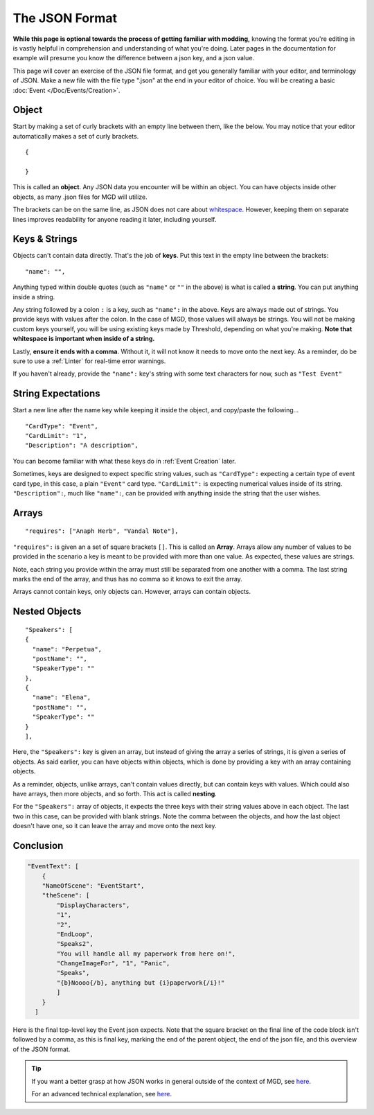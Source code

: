 .. _JSON:

**The JSON Format**
====================

**While this page is optional towards the process of getting familiar with modding,**
knowing the format you're editing in is vastly helpful in comprehension and understanding of what you're doing.
Later pages in the documentation for example will presume you know the difference between a json key, and a json value.

This page will cover an exercise of the JSON file format, and get you generally familiar with your editor, and terminology of JSON.
Make a new file with the file type ".json" at the end in your editor of choice.
You will be creating a basic :doc:`Event </Doc/Events/Creation>`.

**Object**
-----------

Start by making a set of curly brackets with an empty line between them, like the below. You may notice that your editor automatically makes a set of curly brackets.

::

  {

  }

This is called an **object**. Any JSON data you encounter will be within an object. You can have objects inside other objects, as many .json files for MGD will utilize.

The brackets can be on the same line, as JSON does not care about `whitespace <https://www.computerhope.com/jargon/w/whitspac.htm>`_.
However, keeping them on separate lines improves readability for anyone reading it later, including yourself.

**Keys & Strings**
-------------------


Objects can't contain data directly. That's the job of **keys**. Put this text in the empty line between the brackets:

::

    "name": "",

Anything typed within double quotes (such as ``"name"`` or ``""`` in the above) is what is called a **string**. You can put anything inside a string.

Any string followed by a colon ``:`` is a key, such as ``"name":`` in the above.
Keys are always made out of strings. You provide keys with values after the colon. In the case of MGD, those values will always be strings.
You will not be making custom keys yourself, you will be using existing keys made by Threshold, depending on what you're making.
**Note that whitespace is important when inside of a string.**

Lastly, **ensure it ends with a comma**. Without it, it will not know it needs to move onto the next key.
As a reminder, do be sure to use a :ref:`Linter` for real-time error warnings.

If you haven't already, provide the ``"name":`` key's string with some text characters for now, such as ``"Test Event"``

**String Expectations**
------------------------

Start a new line after the name key while keeping it inside the object, and copy/paste the following...

::

    "CardType": "Event",
    "CardLimit": "1",
    "Description": "A description",

You can become familiar with what these keys do in :ref:`Event Creation` later.

Sometimes, keys are designed to expect specific string values, such as ``"CardType":``
expecting a certain type of event card type, in this case, a plain ``"Event"`` card type.
``"CardLimit":`` is expecting numerical values inside of its string. ``"Description":``, much like ``"name":``,
can be provided with anything inside the string that the user wishes.

**Arrays**
-----------

::

    "requires": ["Anaph Herb", "Vandal Note"],

``"requires":`` is given an a set of square brackets ``[]``. This is called an **Array**.
Arrays allow any number of values to be provided in the scenario a key is meant to be provided with more than one value. As expected, these values are strings.

Note, each string you provide within the array must still be separated from one another with a comma.
The last string marks the end of the array, and thus has no comma so it knows to exit the array.

Arrays cannot contain keys, only objects can. However, arrays can contain objects.

**Nested Objects**
-------------------

::

    "Speakers": [
    {
      "name": "Perpetua",
      "postName": "",
      "SpeakerType": ""
    },
    {
      "name": "Elena",
      "postName": "",
      "SpeakerType": ""
    }
    ],

Here, the ``"Speakers":`` key is given an array, but instead of giving the array a series of strings, it is given a series of objects.
As said earlier, you can have objects within objects, which is done by providing a key with an array containing objects.

As a reminder, objects, unlike arrays, can't contain values directly, but can contain keys with values. Which could also have arrays, then more objects, and so forth.
This act is called **nesting**.

For the ``"Speakers":`` array of objects, it expects the three keys with their string values above in each object.
The last two in this case, can be provided with blank strings.
Note the comma between the objects, and how the last object doesn't have one, so it can leave the array and move onto the next key.

**Conclusion**
---------------

.. code-block:: javascript

    "EventText": [
        {
        "NameOfScene": "EventStart",
        "theScene": [
            "DisplayCharacters",
            "1",
            "2",
            "EndLoop",
            "Speaks2",
            "You will handle all my paperwork from here on!",
            "ChangeImageFor", "1", "Panic",
            "Speaks",
            "{b}Noooo{/b}, anything but {i}paperwork{/i}!"
            ]
        }
      ]

Here is the final top-level key the Event json expects. Note that the square bracket on the final line of the code block isn't followed by a comma,
as this is final key, marking the end of the parent object, the end of the json file, and this overview of the JSON format.

.. tip::

  If you want a better grasp at how JSON works in general outside of the context of MGD, see `here <https://www.w3schools.com/js/js_json_syntax.asp>`_.

  For an advanced technical explanation, see `here <https://www.json.org/json-en.html>`_.
